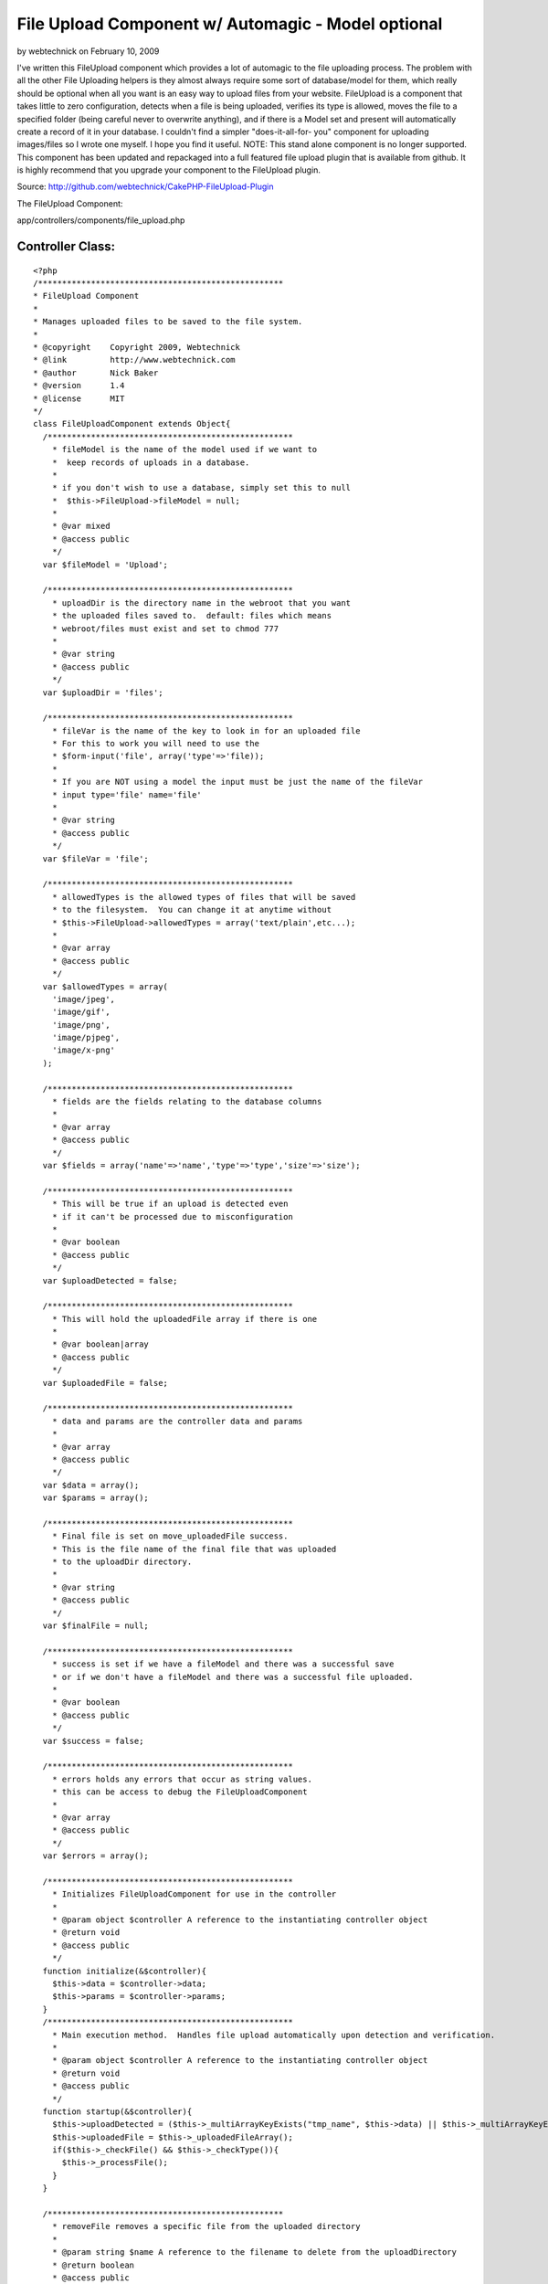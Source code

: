 File Upload Component w/ Automagic - Model optional
===================================================

by webtechnick on February 10, 2009

I've written this FileUpload component which provides a lot of
automagic to the file uploading process. The problem with all the
other File Uploading helpers is they almost always require some sort
of database/model for them, which really should be optional when all
you want is an easy way to upload files from your website. FileUpload
is a component that takes little to zero configuration, detects when a
file is being uploaded, verifies its type is allowed, moves the file
to a specified folder (being careful never to overwrite anything), and
if there is a Model set and present will automatically create a record
of it in your database. I couldn't find a simpler "does-it-all-for-
you" component for uploading images/files so I wrote one myself. I
hope you find it useful.
NOTE: This stand alone component is no longer supported. This
component has been updated and repackaged into a full featured file
upload plugin that is available from github. It is highly recommend
that you upgrade your component to the FileUpload plugin.

Source: `http://github.com/webtechnick/CakePHP-FileUpload-Plugin`_

The FileUpload Component:

app/controllers/components/file_upload.php

Controller Class:
`````````````````

::

    <?php 
    /***************************************************
    * FileUpload Component
    *
    * Manages uploaded files to be saved to the file system.
    *
    * @copyright    Copyright 2009, Webtechnick
    * @link         http://www.webtechnick.com
    * @author       Nick Baker
    * @version      1.4
    * @license      MIT
    */
    class FileUploadComponent extends Object{
      /***************************************************
        * fileModel is the name of the model used if we want to 
        *  keep records of uploads in a database.
        * 
        * if you don't wish to use a database, simply set this to null
        *  $this->FileUpload->fileModel = null;
        *
        * @var mixed
        * @access public
        */
      var $fileModel = 'Upload';
      
      /***************************************************
        * uploadDir is the directory name in the webroot that you want
        * the uploaded files saved to.  default: files which means
        * webroot/files must exist and set to chmod 777
        *
        * @var string
        * @access public
        */
      var $uploadDir = 'files';
      
      /***************************************************
        * fileVar is the name of the key to look in for an uploaded file
        * For this to work you will need to use the
        * $form-input('file', array('type'=>'file)); 
        *
        * If you are NOT using a model the input must be just the name of the fileVar
        * input type='file' name='file'
        *
        * @var string
        * @access public
        */
      var $fileVar = 'file';
      
      /***************************************************
        * allowedTypes is the allowed types of files that will be saved
        * to the filesystem.  You can change it at anytime without
        * $this->FileUpload->allowedTypes = array('text/plain',etc...);
        *
        * @var array
        * @access public
        */
      var $allowedTypes = array(
        'image/jpeg',
        'image/gif',
        'image/png',
        'image/pjpeg',
        'image/x-png'
      );
      
      /***************************************************
        * fields are the fields relating to the database columns
        *
        * @var array
        * @access public
        */
      var $fields = array('name'=>'name','type'=>'type','size'=>'size');
      
      /***************************************************
        * This will be true if an upload is detected even
        * if it can't be processed due to misconfiguration
        *
        * @var boolean
        * @access public
        */
      var $uploadDetected = false;
      
      /***************************************************
        * This will hold the uploadedFile array if there is one
        *
        * @var boolean|array
        * @access public
        */
      var $uploadedFile = false;
      
      /***************************************************
        * data and params are the controller data and params
        *
        * @var array
        * @access public
        */
      var $data = array();
      var $params = array();
      
      /***************************************************
        * Final file is set on move_uploadedFile success.
        * This is the file name of the final file that was uploaded
        * to the uploadDir directory.
        *
        * @var string
        * @access public
        */
      var $finalFile = null;
      
      /***************************************************
        * success is set if we have a fileModel and there was a successful save
        * or if we don't have a fileModel and there was a successful file uploaded.
        *
        * @var boolean
        * @access public
        */
      var $success = false;
      
      /***************************************************
        * errors holds any errors that occur as string values.
        * this can be access to debug the FileUploadComponent
        *
        * @var array
        * @access public
        */
      var $errors = array();
      
      /***************************************************
        * Initializes FileUploadComponent for use in the controller
        *
        * @param object $controller A reference to the instantiating controller object
        * @return void
        * @access public
        */
      function initialize(&$controller){
        $this->data = $controller->data;
        $this->params = $controller->params;
      }
      /***************************************************
        * Main execution method.  Handles file upload automatically upon detection and verification.
        *
        * @param object $controller A reference to the instantiating controller object
        * @return void
        * @access public
        */
      function startup(&$controller){
        $this->uploadDetected = ($this->_multiArrayKeyExists("tmp_name", $this->data) || $this->_multiArrayKeyExists("tmp_name",$this->data));
        $this->uploadedFile = $this->_uploadedFileArray();
        if($this->_checkFile() && $this->_checkType()){
          $this->_processFile();
        }
      }
      
      /*************************************************
        * removeFile removes a specific file from the uploaded directory
        *
        * @param string $name A reference to the filename to delete from the uploadDirectory
        * @return boolean
        * @access public
        */
      function removeFile($name = null){
        if(!$name) return false;
        
        $up_dir = WWW_ROOT . $this->uploadDir;
        $target_path = $up_dir . DS . $name;
        if(unlink($target_path)) return true;
        else return false;
      }
      
      /*************************************************
        * showErrors itterates through the errors array
        * and returns a concatinated string of errors sepearated by
        * the $sep
        *
        * @param string $sep A seperated defaults to <br />
        * @return string
        * @access public
        */
      function showErrors($sep = "<br />"){
        $retval = "";
        foreach($this->errors as $error){
          $retval .= "$error $sep";
        }
        return $retval;
      }
      
      
      /**************************************************
        * _processFile takes the detected uploaded file and saves it to the
        * uploadDir specified, it then sets success to true or false depending
        * on the save success of the model (if there is a model).  If there is no model
        * success is meassured on the success of the file being saved to the uploadDir
        *
        * finalFile is also set upon success of an uploaded file to the uploadDir
        *
        * @return void
        * @access private
        */
      function _processFile(){
        $up_dir = WWW_ROOT . $this->uploadDir;
        $target_path = $up_dir . DS . $this->uploadedFile['name'];
        $temp_path = substr($target_path, 0, strlen($target_path) - strlen($this->_ext())); //temp path without the ext
        //make sure the file doesn't already exist, if it does, add an itteration to it
    		$i=1;
    		while(file_exists($target_path)){
    			$target_path = $temp_path . "-" . $i . $this->_ext();
    			$i++;
    		}
        
        $save_data = array();
        if(move_uploaded_file($this->uploadedFile['tmp_name'], $target_path)){
          //Final File Name
          $this->finalFile = basename($target_path);
          $model =& $this->getModel();
          $save_data[$this->fields['name']] = $this->finalFile;
          $save_data[$this->fields['type']] = $this->uploadedFile['type'];
          $save_data[$this->fields['size']] = $this->uploadedFile['size'];
          if(!$model || $model->save($save_data)){
            $this->success = true;
          }
          else{
            $this->success = false;
          }
        }
        else{
          $this->_error('FileUpload::processFile() - Unable to save temp file to file system.');
        }
      }
      
      /***************************************************
        * Returns a reference to the model object specified, and attempts
        * to load it if it is not found.
        *
        * @param string $name Model name (defaults to FileUpload::$fileModel)
        * @return object A reference to a model object
        * @access public
        */
    	function &getModel($name = null) {
    		$model = null;
    		if (!$name) {
    			$name = $this->fileModel;
    		}
        
        if($name){
          if (PHP5) {
            $model = ClassRegistry::init($name);
          } else {
            $model =& ClassRegistry::init($name);
          }
    
          if (empty($model) && $this->fileModel) {
            $this->_error('FileUpload::getModel() - Model is not set or could not be found');
            return null;
          }
        }
    		return $model;
    	}
      
      /***************************************************
        * Adds error messages to the component
        *
        * @param string $text String of error message to save
        * @return void
        * @access protected
        */
      function _error($text){
        $message = __($text,true);
        $this->errors[] = $message;
        trigger_error($message,E_USER_WARNING);
      }
      
      /***************************************************
        * Checks if the uploaded type is allowed defined in the allowedTypes
        *
        * @return boolean if type is accepted
        * @access protected
        */
      function _checkType(){
        foreach($this->allowedTypes as $value){
          if(strtolower($this->uploadedFile['type']) == strtolower($value)){
            return true;
          }
        }
        $this->_error("FileUpload::_checkType() {$this->uploadedFile['type']} is not in the allowedTypes array.");
        return false;
      }
      
      /***************************************************
        * Checks if there is a file uploaded
        *
        * @return void
        * @access protected
        */
      function _checkFile(){
        if($this->uploadedFile && $this->uploadedFile['error'] == UPLOAD_ERR_OK ) return true;
        else return false;
      }
      
      /***************************************************
        * Returns the extension of the uploaded filename.
        *
        * @return string $extension A filename extension
        * @access protected
        */
      function _ext(){
        return strrchr($this->uploadedFile['name'],".");
      }
      
      /***************************************************
        * Returns an array of the uploaded file or false if there is not a file
        *
        * @param string $text String of error message to save
        * @return array|boolean Array of uploaded file, or false if no file uploaded
        * @access protected
        */
      function _uploadedFileArray(){
        if($this->fileModel){
          $retval = isset($this->data[$this->fileModel][$this->fileVar]) ? $this->data[$this->fileModel][$this->fileVar] : false;
        }
        else {
          $retval = isset($this->params['form'][$this->fileVar]) ? $this->params['form'][$this->fileVar] : false;
        }
        
        if($this->uploadDetected && $retval === false){
          $this->_error("FileUpload: A file was detected, but was unable to be processed due to a misconfiguration of FileUpload. Current config -- fileModel:'{$this->fileModel}' fileVar:'{$this->fileVar}'");
        }
        return $retval;
      }
      
      /***************************************************
        * Searches through the $haystack for a $key.
        *
        * @param string $needle String of key to search for in $haystack
        * @param array $haystack Array of which to search for $needle
        * @return boolean true if given key is in an array
        * @access protected
        */
      function _multiArrayKeyExists($needle, $haystack) {
        if(is_array($haystack)){
          foreach ($haystack as $key=>$value) {
            if ($needle==$key) {
              return true;
            }
            if (is_array($value)) {
              if($this->_multiArrayKeyExists($needle, $value)){
                return true;
              }
            }
          }
        }
        return false;
      }
    }
    ?>

You can use this Component with or without a model. It defaults to use
the Upload model:

Model Class:
````````````

::

    <?php 
    class Upload extends AppModel{
      var $name = 'Upload';
    }
    ?>

If you wish to NOT use a model simply set $this->FileUpload->fileModel
= null; in a beforeFilter.

Controller Class:
`````````````````

::

    <?php 
      function beforeFilter(){
        parent::beforeFilter();
        $this->FileUpload->fileModel = null;  //Upload by default.
      }
    ?>

If you're using a Model, you'll need to have at least 3 fields to hold
the uploaded data (name, type, size)
Example Table:

::

    
    --
    -- Table structure for table `uploads`
    --
    
    CREATE TABLE IF NOT EXISTS `uploads` (
      `id` int(11) unsigned NOT NULL auto_increment,
      `name` varchar(200) NOT NULL,
      `type` varchar(200) NOT NULL,
      `size` int(11) NOT NULL,
      `created` datetime NOT NULL,
      `modified` datetime NOT NULL,
      PRIMARY KEY  (`id`)
    ) ENGINE=MyISAM  DEFAULT CHARSET=latin1 AUTO_INCREMENT=24 ;

Default fields are name, type, and size; but you can change that at
anytime using the $this->FileUpload->fields = array();

Controller Class:
`````````````````

::

    <?php 
    function beforeFilter(){
      parent::beforeFilter();
      //fill with associated array of name, type, size to the corresponding column name
      $this->FileUpload->fields = array('name'=> 'file_name', 'type' => 'file_type', 'size' => 'file_size');
    }
    ?>


Depending on whether or not you are using a model your view should
hold a file input type with the name of your fileVar.

::

    $this->FileUpload->fileVar = 'file'; //file by default.

Example View WITH Model:

View Template:
``````````````

::

    
    <?= $form->create('Upload', array('type'=>'file')); ?>
    <?= $form->input('file', array('type'=>'file')); ?>
    <?= $form->end('Submit'); ?>

Example View WITHOUT a Model:

View Template:
``````````````

::

    
    <form action="controller/action" method="post" enctype="multipart/form-data">
    <input type="file" name="file" />
    <input type="submit" name="Submit" />
    </form>


Upon submitting a file the FileUpload Component will automatically
search for your uploaded file, verify its of the proper type set by
$this->FileUpload->allowedTypes:

Controller Class:
`````````````````

::

    <?php 
    function beforeFilter(){
      parent::beforeFilter();
      //defaults to 'image/jpeg','image/gif','image/png','image/pjpeg','image/x-png'
      $this->FileUpload->allowedTypes = array('image/jpeg','text/plain'); 
    }
    ?>


Then it will attempt to copy the file to your uploads directory set by
$this->FileUpload->upload_dir:

Controller Class:
`````````````````

::

    <?php 
    function beforeFilter(){
      parent::beforeFilter();
      //defaults to 'files', will be webroot/files, make sure webroot/files exists and is chmod 777
      $this->FileUpload->uploadDir = 'files'; 
    }
    ?>


If a fileModel is given, it will attempt to save the record of the
uploaded file to the database for later use. Upon success the
FileComponent sets $this->FileUpload->success to TRUE; You can use
this variable to test in your controller like so:


Controller Class:
`````````````````

::

    <?php 
    class UploadsController extends AppController {
    
      var $name = 'Uploads';
      var $helpers = array('Html', 'Form');
      var $components = array('FileUpload');
      
      function admin_add() {
        if(!empty($this->data)){
          if($this->FileUpload->success){
            $this->set('photo', $this->FileUpload->finalFile);
          }else{
            $this->Session->setFlash($this->FileUpload->showErrors());
          }
        }
      }
    }
    ?>

To View the photo variable you might type something like

View Template:
``````````````

::

    
    $html->image("/files/$photo");


At any time you can remove a file by using the
$this->FileUpload->removeFile($name); function. An example of that
being used might be in a controller:

Controller Class:
`````````````````

::

    <?php 
    class UploadsController extends AppController {
    
      var $name = 'Uploads';
      var $helpers = array('Html', 'Form');
      var $components = array('FileUpload');
      
      function admin_delete($id = null) {
        $upload = $this->Upload->findById($id);
        if($this->FileUpload->removeFile($upload['Upload']['name'])){
          if($this->Upload->del($id)){
            $this->Session->setFlash('Upload deleted');
            $this->redirect(array('action'=>'index'));
          }
        }
      }
    }
    ?>


Simple as that. Automagic File Uploading. I hope you enjoy it. If you
read through the documentation I've written in the actual FileUpload
Component it will give you detailed examples and explanations of each
variable/function. Comments are appreciated.

.. _http://github.com/webtechnick/CakePHP-FileUpload-Plugin: http://github.com/webtechnick/CakePHP-FileUpload-Plugin
.. meta::
    :title: File Upload Component w/ Automagic - Model optional
    :description: CakePHP Article related to component,file upload,Components
    :keywords: component,file upload,Components
    :copyright: Copyright 2009 webtechnick
    :category: components

